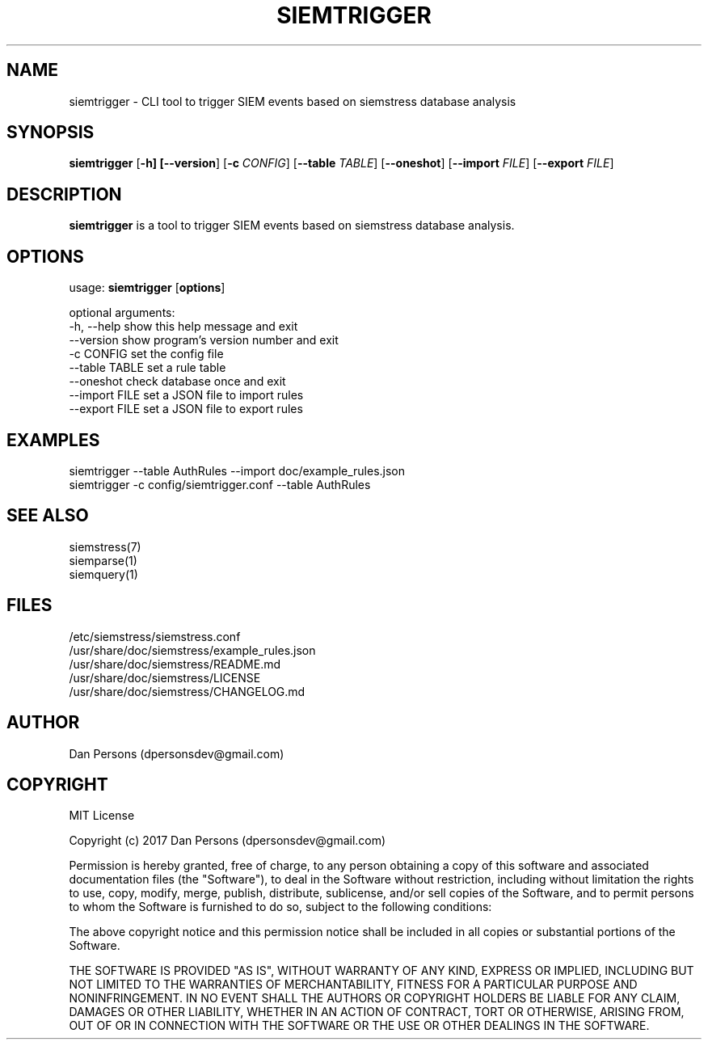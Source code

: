 .TH SIEMTRIGGER 1
.SH NAME
siemtrigger - CLI tool to trigger SIEM events based on siemstress database analysis

.SH SYNOPSIS

\fBsiemtrigger\fR [\fB-h] [\fB--version\fR] [\fB-c \fICONFIG\fR] [\fB--table \fITABLE\fR] [\fB--oneshot\fR] [\fB--import \fIFILE\fR] [\fB--export \fIFILE\fR]

.SH DESCRIPTION
\fBsiemtrigger\fR is a tool to trigger SIEM events based on siemstress database analysis.

.SH OPTIONS
  
  usage: \fBsiemtrigger\fR [\fBoptions\fR]

  optional arguments:
    -h, --help     show this help message and exit
    --version      show program's version number and exit
    -c CONFIG      set the config file
    --table TABLE  set a rule table
    --oneshot      check database once and exit
    --import FILE  set a JSON file to import rules
    --export FILE  set a JSON file to export rules

.SH EXAMPLES
    siemtrigger --table AuthRules --import doc/example_rules.json
    siemtrigger -c config/siemtrigger.conf --table AuthRules

.SH SEE ALSO
    siemstress(7)
    siemparse(1)
    siemquery(1)

.SH FILES
    /etc/siemstress/siemstress.conf
    /usr/share/doc/siemstress/example_rules.json
    /usr/share/doc/siemstress/README.md
    /usr/share/doc/siemstress/LICENSE
    /usr/share/doc/siemstress/CHANGELOG.md

.SH AUTHOR
    Dan Persons (dpersonsdev@gmail.com)

.SH COPYRIGHT
MIT License

Copyright (c) 2017 Dan Persons (dpersonsdev@gmail.com)

Permission is hereby granted, free of charge, to any person obtaining a copy
of this software and associated documentation files (the "Software"), to deal
in the Software without restriction, including without limitation the rights
to use, copy, modify, merge, publish, distribute, sublicense, and/or sell
copies of the Software, and to permit persons to whom the Software is
furnished to do so, subject to the following conditions:

The above copyright notice and this permission notice shall be included in all
copies or substantial portions of the Software.

THE SOFTWARE IS PROVIDED "AS IS", WITHOUT WARRANTY OF ANY KIND, EXPRESS OR
IMPLIED, INCLUDING BUT NOT LIMITED TO THE WARRANTIES OF MERCHANTABILITY,
FITNESS FOR A PARTICULAR PURPOSE AND NONINFRINGEMENT. IN NO EVENT SHALL THE
AUTHORS OR COPYRIGHT HOLDERS BE LIABLE FOR ANY CLAIM, DAMAGES OR OTHER
LIABILITY, WHETHER IN AN ACTION OF CONTRACT, TORT OR OTHERWISE, ARISING FROM,
OUT OF OR IN CONNECTION WITH THE SOFTWARE OR THE USE OR OTHER DEALINGS IN THE
SOFTWARE.
